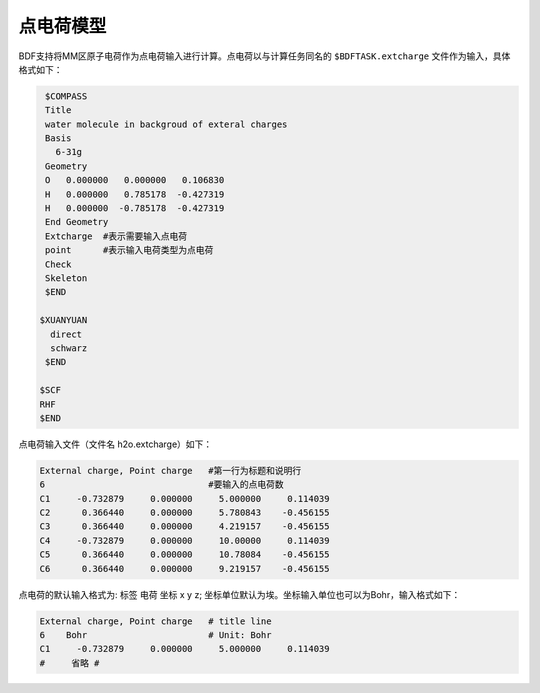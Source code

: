 
点电荷模型
================================================
BDF支持将MM区原子电荷作为点电荷输入进行计算。点电荷以与计算任务同名的 ``$BDFTASK.extcharge`` 文件作为输入，具体格式如下：

.. code-block:: bdf

    $COMPASS
    Title
    water molecule in backgroud of exteral charges
    Basis
      6-31g
    Geometry
    O   0.000000   0.000000   0.106830
    H   0.000000   0.785178  -0.427319
    H   0.000000  -0.785178  -0.427319
    End Geometry
    Extcharge  #表示需要输入点电荷
    point      #表示输入电荷类型为点电荷                                                                                                                                        
    Check
    Skeleton
    $END

   $XUANYUAN
     direct
     schwarz
    $END

   $SCF
   RHF
   $END

点电荷输入文件（文件名 h2o.extcharge）如下：

.. code-block:: bdf

    External charge, Point charge   #第一行为标题和说明行
    6                               #要输入的点电荷数 
    C1     -0.732879     0.000000     5.000000     0.114039 
    C2      0.366440     0.000000     5.780843    -0.456155 
    C3      0.366440     0.000000     4.219157    -0.456155
    C4     -0.732879     0.000000     10.00000     0.114039 
    C5      0.366440     0.000000     10.78084    -0.456155 
    C6      0.366440     0.000000     9.219157    -0.456155

点电荷的默认输入格式为:  标签  电荷  坐标 x y z; 坐标单位默认为埃。坐标输入单位也可以为Bohr，输入格式如下：

.. code-block:: bdf

    External charge, Point charge   # title line
    6    Bohr                       # Unit: Bohr  
    C1     -0.732879     0.000000     5.000000     0.114039 
    #     省略 # 


.. 本小节结束